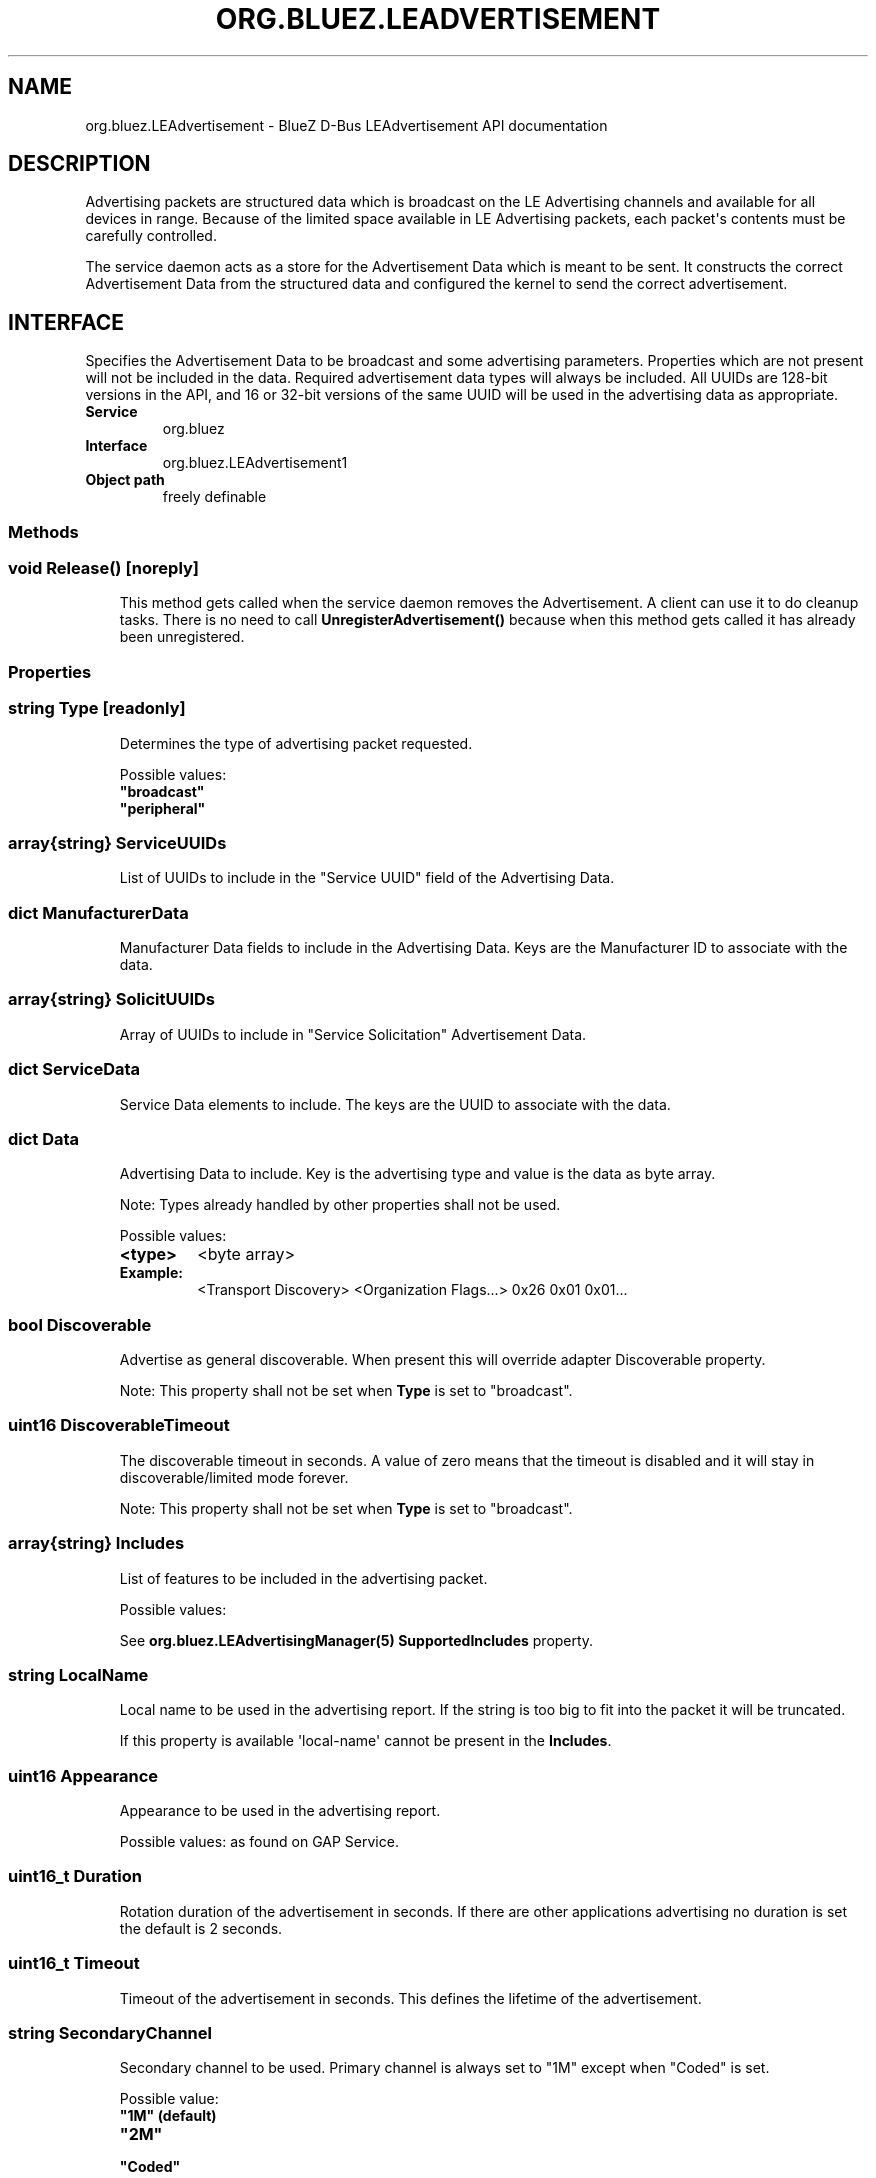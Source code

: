 .\" Man page generated from reStructuredText.
.
.
.nr rst2man-indent-level 0
.
.de1 rstReportMargin
\\$1 \\n[an-margin]
level \\n[rst2man-indent-level]
level margin: \\n[rst2man-indent\\n[rst2man-indent-level]]
-
\\n[rst2man-indent0]
\\n[rst2man-indent1]
\\n[rst2man-indent2]
..
.de1 INDENT
.\" .rstReportMargin pre:
. RS \\$1
. nr rst2man-indent\\n[rst2man-indent-level] \\n[an-margin]
. nr rst2man-indent-level +1
.\" .rstReportMargin post:
..
.de UNINDENT
. RE
.\" indent \\n[an-margin]
.\" old: \\n[rst2man-indent\\n[rst2man-indent-level]]
.nr rst2man-indent-level -1
.\" new: \\n[rst2man-indent\\n[rst2man-indent-level]]
.in \\n[rst2man-indent\\n[rst2man-indent-level]]u
..
.TH "ORG.BLUEZ.LEADVERTISEMENT" "5" "October 2023" "BlueZ" "Linux System Administration"
.SH NAME
org.bluez.LEAdvertisement \- BlueZ D-Bus LEAdvertisement API documentation
.SH DESCRIPTION
.sp
Advertising packets are structured data which is broadcast on the LE Advertising
channels and available for all devices in range.  Because of the limited space
available in LE Advertising packets, each packet\(aqs contents must be carefully
controlled.
.sp
The service daemon acts as a store for the Advertisement Data which is meant to
be sent. It constructs the correct Advertisement Data from the structured
data and configured the kernel to send the correct advertisement.
.SH INTERFACE
.sp
Specifies the Advertisement Data to be broadcast and some advertising
parameters.  Properties which are not present will not be included in the
data.  Required advertisement data types will always be included.
All UUIDs are 128\-bit versions in the API, and 16 or 32\-bit
versions of the same UUID will be used in the advertising data as appropriate.
.INDENT 0.0
.TP
.B Service
org.bluez
.TP
.B Interface
org.bluez.LEAdvertisement1
.TP
.B Object path
freely definable
.UNINDENT
.SS Methods
.SS void Release() [noreply]
.INDENT 0.0
.INDENT 3.5
This method gets called when the service daemon removes the
Advertisement. A client can use it to do cleanup tasks. There is no
need to call \fBUnregisterAdvertisement()\fP because when this method
gets called it has already been unregistered.
.UNINDENT
.UNINDENT
.SS Properties
.SS string Type [readonly]
.INDENT 0.0
.INDENT 3.5
Determines the type of advertising packet requested.
.sp
Possible values:
.INDENT 0.0
.TP
.B \(dqbroadcast\(dq
.TP
.B \(dqperipheral\(dq
.UNINDENT
.UNINDENT
.UNINDENT
.SS array{string} ServiceUUIDs
.INDENT 0.0
.INDENT 3.5
List of UUIDs to include in the \(dqService UUID\(dq field of the Advertising
Data.
.UNINDENT
.UNINDENT
.SS dict ManufacturerData
.INDENT 0.0
.INDENT 3.5
Manufacturer Data fields to include in the Advertising Data.  Keys are
the Manufacturer ID to associate with the data.
.UNINDENT
.UNINDENT
.SS array{string} SolicitUUIDs
.INDENT 0.0
.INDENT 3.5
Array of UUIDs to include in \(dqService Solicitation\(dq Advertisement Data.
.UNINDENT
.UNINDENT
.SS dict ServiceData
.INDENT 0.0
.INDENT 3.5
Service Data elements to include. The keys are the UUID to associate
with the data.
.UNINDENT
.UNINDENT
.SS dict Data
.INDENT 0.0
.INDENT 3.5
Advertising Data to include. Key is the advertising type and value is
the data as byte array.
.sp
Note: Types already handled by other properties shall not be used.
.sp
Possible values:
.INDENT 0.0
.TP
.B <type>
<byte array>
.UNINDENT
.INDENT 0.0
.TP
.B Example:
<Transport Discovery> <Organization Flags...>
0x26                   0x01         0x01...
.UNINDENT
.UNINDENT
.UNINDENT
.SS bool Discoverable
.INDENT 0.0
.INDENT 3.5
Advertise as general discoverable. When present this will override
adapter Discoverable property.
.sp
Note: This property shall not be set when \fBType\fP is set to
\(dqbroadcast\(dq.
.UNINDENT
.UNINDENT
.SS uint16 DiscoverableTimeout
.INDENT 0.0
.INDENT 3.5
The discoverable timeout in seconds. A value of zero means that the
timeout is disabled and it will stay in discoverable/limited mode
forever.
.sp
Note: This property shall not be set when \fBType\fP is set to
\(dqbroadcast\(dq.
.UNINDENT
.UNINDENT
.SS array{string} Includes
.INDENT 0.0
.INDENT 3.5
List of features to be included in the advertising packet.
.sp
Possible values:
.sp
See \fBorg.bluez.LEAdvertisingManager(5)\fP \fBSupportedIncludes\fP
property.
.UNINDENT
.UNINDENT
.SS string LocalName
.INDENT 0.0
.INDENT 3.5
Local name to be used in the advertising report. If the string is too
big to fit into the packet it will be truncated.
.sp
If this property is available \(aqlocal\-name\(aq cannot be present in the
\fBIncludes\fP\&.
.UNINDENT
.UNINDENT
.SS uint16 Appearance
.INDENT 0.0
.INDENT 3.5
Appearance to be used in the advertising report.
.sp
Possible values: as found on GAP Service.
.UNINDENT
.UNINDENT
.SS uint16_t Duration
.INDENT 0.0
.INDENT 3.5
Rotation duration of the advertisement in seconds. If there are other
applications advertising no duration is set the default is 2 seconds.
.UNINDENT
.UNINDENT
.SS uint16_t Timeout
.INDENT 0.0
.INDENT 3.5
Timeout of the advertisement in seconds. This defines the lifetime of
the advertisement.
.UNINDENT
.UNINDENT
.SS string SecondaryChannel
.INDENT 0.0
.INDENT 3.5
Secondary channel to be used. Primary channel is always set to \(dq1M\(dq
except when \(dqCoded\(dq is set.
.sp
Possible value:
.INDENT 0.0
.TP
.B \(dq1M\(dq (default)
.TP
.B \(dq2M\(dq
.TP
.B \(dqCoded\(dq
.UNINDENT
.UNINDENT
.UNINDENT
.SS uint32 MinInterval
.INDENT 0.0
.INDENT 3.5
Minimum advertising interval to be used by the advertising set, in
milliseconds. Acceptable values are in the range [20ms, 10,485s].
If the provided MinInterval is larger than the provided MaxInterval,
the registration will return failure.
.UNINDENT
.UNINDENT
.SS uint32 MaxInterval
.INDENT 0.0
.INDENT 3.5
Maximum advertising interval to be used by the advertising set, in
milliseconds. Acceptable values are in the range [20ms, 10,485s]. If the
provided MinInterval is larger than the provided MaxInterval, the
registration will return failure.
.UNINDENT
.UNINDENT
.SS int16 TxPower
.INDENT 0.0
.INDENT 3.5
Requested transmission power of this advertising set. The provided value
is used only if the \(dqCanSetTxPower\(dq feature is enabled on the
\fBorg.bluez.LEAdvertisingManager(5)\fP\&. The provided value must be in
range [\-127 to +20], where units are in dBm.
.UNINDENT
.UNINDENT
.\" Generated by docutils manpage writer.
.
